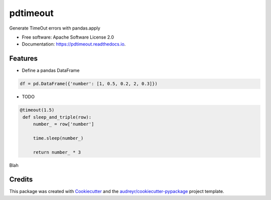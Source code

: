 =========
pdtimeout
=========


.. image:: https://img.shields.io/pypi/v/pdtimeout.svg
        :target: https://pypi.python.org/pypi/pdtimeout

.. image:: https://img.shields.io/travis/hugo-quantmetry/pdtimeout.svg
        :target: https://travis-ci.org/hugo-quantmetry/pdtimeout

.. image:: https://readthedocs.org/projects/pdtimeout/badge/?version=latest
        :target: https://pdtimeout.readthedocs.io/en/latest/?badge=latest
        :alt: Documentation Status




Generate TimeOut errors with pandas.apply


* Free software: Apache Software License 2.0
* Documentation: https://pdtimeout.readthedocs.io.


Features
--------


* Define a pandas DataFrame

.. code-block:: python

    df = pd.DataFrame({'number': [1, 0.5, 0.2, 2, 0.3]})

+------------+------------+
|   Index    |   Number   |
+============+============+
| 0 | 1   |
+------------+------------+
| 1 | 0.5  |
+------------+------------+
| 2 | 0.2   |
+------------+------------+
| 3 | 2  |
+------------+------------+
| 4 | 0.3  |
+------------+------------+

* TODO

.. code-block:: python

   @timeout(1.5)
    def sleep_and_triple(row):
        number_ = row['number']

        time.sleep(number_)

        return number_ * 3

Blah

Credits
-------

This package was created with Cookiecutter_ and the `audreyr/cookiecutter-pypackage`_ project template.

.. _Cookiecutter: https://github.com/audreyr/cookiecutter
.. _`audreyr/cookiecutter-pypackage`: https://github.com/audreyr/cookiecutter-pypackage
